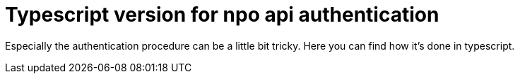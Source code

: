 = Typescript version for npo api authentication


Especially the authentication procedure can be a little bit tricky. Here you can find how it's done in typescript.


